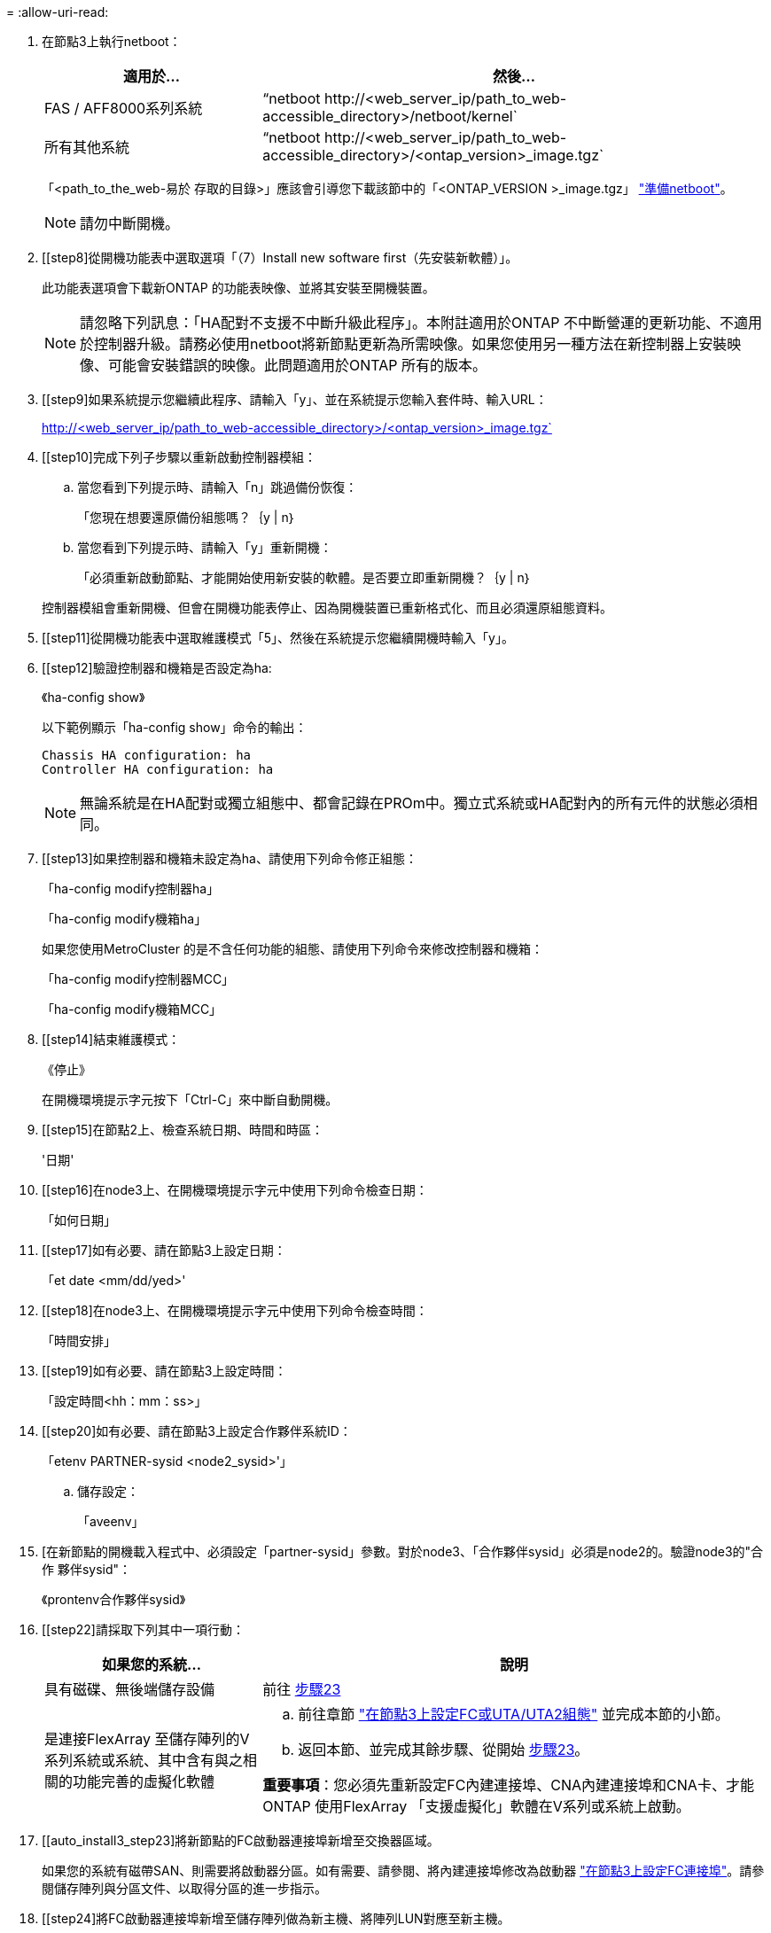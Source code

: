 = 
:allow-uri-read: 


. [[step7]]在節點3上執行netboot：
+
[cols="30,70"]
|===
| 適用於... | 然後... 


| FAS / AFF8000系列系統 | “netboot \http://<web_server_ip/path_to_web-accessible_directory>/netboot/kernel` 


| 所有其他系統 | “netboot \http://<web_server_ip/path_to_web-accessible_directory>/<ontap_version>_image.tgz` 
|===
+
「<path_to_the_web-易於 存取的目錄>」應該會引導您下載該節中的「<ONTAP_VERSION >_image.tgz」 link:prepare_for_netboot.html["準備netboot"]。

+

NOTE: 請勿中斷開機。

. [[step8]從開機功能表中選取選項「（7）Install new software first（先安裝新軟體）」。
+
此功能表選項會下載新ONTAP 的功能表映像、並將其安裝至開機裝置。

+

NOTE: 請忽略下列訊息：「HA配對不支援不中斷升級此程序」。本附註適用於ONTAP 不中斷營運的更新功能、不適用於控制器升級。請務必使用netboot將新節點更新為所需映像。如果您使用另一種方法在新控制器上安裝映像、可能會安裝錯誤的映像。此問題適用於ONTAP 所有的版本。

. [[step9]如果系統提示您繼續此程序、請輸入「y」、並在系統提示您輸入套件時、輸入URL：
+
http://<web_server_ip/path_to_web-accessible_directory>/<ontap_version>_image.tgz`

. [[step10]完成下列子步驟以重新啟動控制器模組：
+
.. 當您看到下列提示時、請輸入「n」跳過備份恢復：
+
「您現在想要還原備份組態嗎？｛y | n｝

.. 當您看到下列提示時、請輸入「y」重新開機：
+
「必須重新啟動節點、才能開始使用新安裝的軟體。是否要立即重新開機？｛y | n｝

+
控制器模組會重新開機、但會在開機功能表停止、因為開機裝置已重新格式化、而且必須還原組態資料。



. [[step11]從開機功能表中選取維護模式「5」、然後在系統提示您繼續開機時輸入「y」。
. [[step12]驗證控制器和機箱是否設定為ha:
+
《ha-config show》

+
以下範例顯示「ha-config show」命令的輸出：

+
....
Chassis HA configuration: ha
Controller HA configuration: ha
....
+

NOTE: 無論系統是在HA配對或獨立組態中、都會記錄在PROm中。獨立式系統或HA配對內的所有元件的狀態必須相同。

. [[step13]如果控制器和機箱未設定為ha、請使用下列命令修正組態：
+
「ha-config modify控制器ha」

+
「ha-config modify機箱ha」

+
如果您使用MetroCluster 的是不含任何功能的組態、請使用下列命令來修改控制器和機箱：

+
「ha-config modify控制器MCC」

+
「ha-config modify機箱MCC」

. [[step14]結束維護模式：
+
《停止》

+
在開機環境提示字元按下「Ctrl-C」來中斷自動開機。

. [[step15]在節點2上、檢查系統日期、時間和時區：
+
'日期'

. [[step16]在node3上、在開機環境提示字元中使用下列命令檢查日期：
+
「如何日期」

. [[step17]如有必要、請在節點3上設定日期：
+
「et date <mm/dd/yed>'

. [[step18]在node3上、在開機環境提示字元中使用下列命令檢查時間：
+
「時間安排」

. [[step19]如有必要、請在節點3上設定時間：
+
「設定時間<hh：mm：ss>」

. [[step20]如有必要、請在節點3上設定合作夥伴系統ID：
+
「etenv PARTNER-sysid <node2_sysid>'」

+
.. 儲存設定：
+
「aveenv」



. [[[auto_install3_step21]]在新節點的開機載入程式中、必須設定「partner-sysid」參數。對於node3、「合作夥伴sysid」必須是node2的。驗證node3的"合作 夥伴sysid"：
+
《prontenv合作夥伴sysid》

. [[step22]請採取下列其中一項行動：
+
[cols="30,70"]
|===
| 如果您的系統... | 說明 


| 具有磁碟、無後端儲存設備 | 前往 <<auto_install3_step23,步驟23>> 


| 是連接FlexArray 至儲存陣列的V系列系統或系統、其中含有與之相關的功能完善的虛擬化軟體  a| 
.. 前往章節 link:set_fc_or_uta_uta2_config_on_node3.html["在節點3上設定FC或UTA/UTA2組態"] 並完成本節的小節。
.. 返回本節、並完成其餘步驟、從開始 <<auto_install3_step23,步驟23>>。


*重要事項*：您必須先重新設定FC內建連接埠、CNA內建連接埠和CNA卡、才能ONTAP 使用FlexArray 「支援虛擬化」軟體在V系列或系統上啟動。

|===
. [[auto_install3_step23]將新節點的FC啟動器連接埠新增至交換器區域。
+
如果您的系統有磁帶SAN、則需要將啟動器分區。如有需要、請參閱、將內建連接埠修改為啟動器 link:set_fc_or_uta_uta2_config_on_node3.html#configure-fc-ports-on-node3["在節點3上設定FC連接埠"]。請參閱儲存陣列與分區文件、以取得分區的進一步指示。

. [[step24]將FC啟動器連接埠新增至儲存陣列做為新主機、將陣列LUN對應至新主機。
+
請參閱儲存陣列與分區文件以取得相關指示。

. [[step25]修改與儲存陣列上陣列LUN相關之主機或磁碟區群組中的全球連接埠名稱（WWPN）值。
+
安裝新的控制器模組會變更與每個內建FC連接埠相關的WWPN值。

. [[step26]如果您的組態使用交換器型分區、請調整分區以反映新的WWPN值。
. [[step27]如果此組態正在使用NetApp儲存加密（NSE）、則必須將「setenv bootarg.storageEncryption.supports」命令設定為「true」、並將「kmip.init.maxwait`變數」設定為「Off」、以避免在節點1組態載入後發生開機迴圈：
+
「etenv bootarg.storageencryption。支援true」

+
「kmip.init.maxwait關」

. [[step28]開機節點進入開機功能表：
+
Boot_ONTAP功能表

+
如果您沒有FC或UTA/UTA2組態、請執行 link:set_fc_or_uta_uta2_config_on_node3.html#auto9597_check_node3_step15["檢查並設定節點3步驟15上的UTA/UTA2連接埠"] 這樣節點3就能識別節點1的磁碟。


